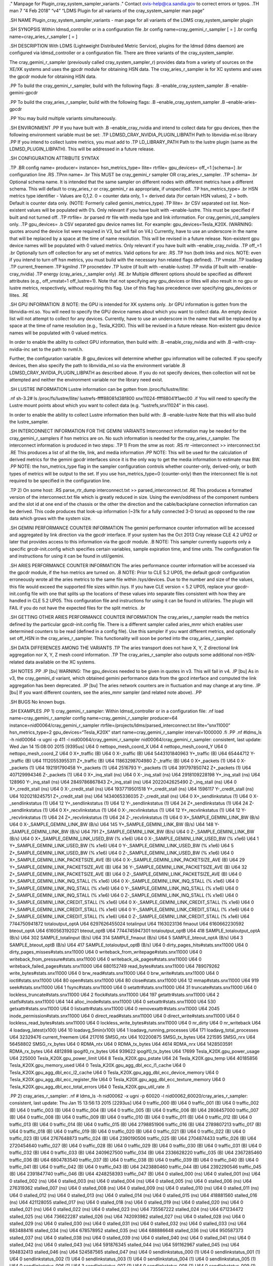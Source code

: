 ." Manpage for Plugin_cray_system_sampler_variants ." Contact
ovis-help@ca.sandia.gov to correct errors or typos. .TH man 7 “4 Feb
2018” “v4” “LDMS Plugin for all variants of the cray_system_sampler man
page”

.SH NAME Plugin_cray_system_sampler_variants - man page for all variants
of the LDMS cray_system_sampler plugin

.SH SYNOPSIS Within ldmsd_controller or in a configuration file .br
config name=cray_gemini_r_sampler [ = ] .br config
name=cray_aries_r_sampler [ = ]

.SH DESCRIPTION With LDMS (Lightweight Distributed Metric Service),
plugins for the ldmsd (ldms daemon) are configured via ldmsd_controller
or a configuration file. There are three variants of the
cray_system_sampler.

The cray_gemini_r_sampler (previously called cray_system_sampler_r)
provides data from a variety of sources on the XE/XK systems and uses
the gpcdr module for obtaining HSN data. The cray_aries_r_sampler is for
XC systems and uses the gpcdr module for obtaining HSN data.

.PP To build the cray_gemini_r_sampler, build with the following flags:
.B –enable_cray_system_sampler .B –enable-gemini-gpcdr

.PP To build the cray_aries_r_sampler, build with the following flags:
.B –enable_cray_system_sampler .B –enable-aries-gpcdr

.PP You may build multiple variants simultaneously.

.SH ENVIRONMENT .PP If you have built with .B –enable_cray_nvidia and
intend to collect data for gpu devices, then the following environment
variable must be set: .TP LDMSD_CRAY_NVIDIA_PLUGIN_LIBPATH Path to
libnvidia-ml.so library .PP If you intend to collect lustre metrics, you
must add to .TP LD_LIBRARY_PATH Path to the lustre plugin (same as the
LDMSD_PLUGIN_LIBPATH). This will be addressed in a future release.

.SH CONFIGURATION ATTRIBUTE SYNTAX

.TP .BR config name= producer= instance= hsn_metrics_type= llite=
rtrfile= gpu_devices= off\_=1 [schema=] .br configuration line .RS .TPnn
name= .br This MUST be cray_gemini_r sampler OR cray_aries_r_sampler.
.TP schema= .br Optional schema name. It is intended that the same
sampler on different nodes with different metrics have a different
schema. This will default to cray_aries_r or cray_gemini_r as
appropriate, if unspecified. .TP hsn_metrics_type= .br HSN metrics type
identifier - Values are 0,1,2. 0 = counter data only, 1 = derived data
(for certain HSN values), 2 = both. Default is counter data only. (NOTE:
Formerly called gemini_metrics_type) .TP llite= .br CSV separated ost
list. Non-existent values will be populated with 0’s. Only relevant if
you have built with –enable-lustre. This must be specified if built and
not turned off. .TP rtrfile= .br parsed rtr file with media type and
link information. For cray_gemini_r/d_samplers only. .TP gpu_devices= .b
CSV separated gpu device names list. For example:
gpu_devices=Tesla_K20X. (WARNING: quotes around the device list were
required in V3, but will fail on V4.) Currently, have to use an
underscore in the name that will be replaced by a space at the time of
name resolution. This will be revised in a future release. Non-existent
gpu device names will be populated with 0 valued metrics. Only relevant
if you have built with –enable_cray_nvidia. .TP off\_=1 .br Optionally
turn off collection for any set of metrics. Valid options for are: .RS
.TP hsn (both links and nics. NOTE: even if you intend to turn off hsn
metrics, you must build with the necessary hsn related flags defined).
.TP vmstat .TP loadavg .TP current_freemem .TP kgnilnd .TP procnetdev
.TP lustre (if built with –enable-lustre) .TP nvidia (if built with
–enable-cray_nvidia) .TP energy (cray_aries_r_sampler only) .RE .br
Multiple different options should be specified as different attributes
(e.g., off_vmstat=1 off_lustre=1). Note that not specifying any
gpu_devices or llites will also result in no gpu or lustre metrics,
respectively, without requiring this flag. Use of this flag has
precedence over specifying gpu_devices or llites. .RE

.SH GPU INFORMATION .B NOTE: the GPU is intended for XK systems only.
.br GPU information is gotten from the libnvidia-ml.so. You will need to
specify the GPU device names about which you want to collect data. An
empty device list will not attempt to collect for any devices.
Currently, have to use an underscore in the name that will be replaced
by a space at the time of name resolution (e.g., Tesla_K20X). This will
be revised in a future release. Non-existent gpu device names will be
populated with 0 valued metrics.

In order to enable the ability to collect GPU information, then build
with: .B –enable_cray_nvidia and with .B –with-cray-nvidia-inc set to
the path to nvml.h.

Further, the configuration variable .B gpu_devices will determine
whether gpu information will be collected. If you specify devices, then
also specify the path to libnvidia_ml.so via the environment variable .B
LDMSD_CRAY_NVIDIA_PLUGIN_LIBPATH as described above. If you do not
specify devices, then collection will not be attempted and neither the
environment variable nor the library need exist.

.SH LUSTRE INFORMATION Lustre information can be gotten from
/proc/fs/lustre/llite:

.nf sh-3.2# ls /proc/fs/lustre/llite/ lustrefs-ffff88081d38f800
snx11024-ffff88041f1aec00 .if You will need to specify the Lustre mount
points about which you want to collect data (e.g. “lustrefs,snx11024” in
this case).

In order to enable the ability to collect Lustre information then build
with: .B –enable-lustre Note that this will also build the
lustre_sampler.

.SH INTERCONNECT INFORMATION FOR THE GEMINI VARIANTS Interconnect
information may be needed for the cray_gemini_r_samplers if hsn metrics
are on. No such information is needed for the cray_aries_r_sampler. The
interconnect information is produced in two steps: .TP 1) From the smw
as root: .RS rtr –interconnect >> interconnect.txt .RE This produces a
list of all the tile, link, and media information .PP NOTE: This will be
used for the calculation of derived metrics for the gemini gpcdr
interfaces since it is the only way to get the media information to
estimate max BW. .PP NOTE: the hsn_metrics_type flag in the sampler
configuration controls whether counter-only, derived-only, or both types
of metrics will be output to the set. If you use hsn_metrics_type=0
(counter-only) then the interconnect file is not required to be
specified in the configuration line.

.TP 2) On some host: .RS parse_rtr_dump interconnect.txt >>
parsed_interconnect.txt .RE This produces a formatted version of the
interconnect.txt file which is greatly reduced in size. Using the
even/oddness of the component numbers and the slot id at one end of the
chassis or the other the direction and the cable/backplane connection
information can be derived. This code produces that look-up information
(~31k for a fully connected 3-D torus) as opposed to the raw data which
grows with the system size.

.SH GEMINI PERFORMANCE COUNTER INFORMATION The gemini performance
counter information will be accessed and aggregated by link direction
via the gpcdr interface. If your system has the Oct 2013 Cray release
CLE 4.2 UP02 or later that provides access to this information via the
gpcdr module. .B NOTE: This sampler currently supports only a specific
grcdr-init.config which specifies certain variables, sample expiration
time, and time units. The configuration file and instructions for using
it can be found in util/gemini.

.SH ARIES PERFORMANCE COUNTER INFORMATION The aries performance counter
information will be accessed via the gpcdr module, if the hsn metrics
are turned on. .B NOTE: Prior to CLE 5.2 UP05, the default gpcdr
configuration erroneously wrote all the aries metrics to the same file
within /sys/devices. Due to the number and size of the values, this file
would exceed the supported file sizes within /sys. If you have CLE
version < 5.2 UP05, replace your gpcdr-init.config file with one that
splits up the locations of these values into separate files consistent
with how they are handled in CLE 5.2 UP05. This configuration file and
instructions for using it can be found in util/aries. The plugin will
FAIL if you do not have the expected files for the split metrics. .br

.SH GETTING OTHER ARIES PERFORMANCE COUNTER INFORMATION The
cray_aries_r_sampler reads the metrics defined by the particular
gpcdr-init.config file. There is a different sampler called aries_mmr
which enables user determined counters to be read (defined in a config
file). Use this sampler if you want different metrics, and optionally
set off_HSN in the cray_aries_r_sampler. This functionality will soon be
ported into the cray_aries_r_sampler.

.SH DATA DIFFERENCES AMONG THE VARIANTS .TP The aries transport does not
have X, Y, Z directional link aggregation nor X, Y, Z mesh coord
information. .TP The cray_aries_r_sampler also outputs some additional
non-HSN-related data available on the XC systems.

.SH NOTES .PP .IP [bu] WARNING: The gpu_devices needed to be given in
quotes in v3. This will fail in v4. .IP [bu] As in v3, the cray_gemini_d
variant, which obtained gemini performance data from the gpcd interface
and computed the link aggregation has been deprecated. .IP [bu] The
aries network counters are in fluctuation and may change at any time.
.IP [bu] If you want different counters, see the aries_mmr sampler (and
related note above). .PP

.SH BUGS No known bugs.

.SH EXAMPLES .PP 1) cray_gemini_r_sampler: Within ldmsd_controller or in
a configuration file: .nf load name=cray_gemini_r_sampler config
name=cray_gemini_r_sampler producer=64
instance=nid00064/cray_gemini_r_sampler
rtrfile=/projects/ldms/parsed_interconnect.txt llite=“snx11000”
hsn_metrics_type=2 gpu_devices=“Tesla_K20X” start
name=cray_gemini_r_sampler interval=1000000 .fi .PP .nf #ldms_ls -h
nid00064 -x ugni -p 411 -l nid00064/cray_gemini_r_sampler
nid00064/cray_gemini_r_sampler: consistent, last update: Wed Jan 14
15:08:00 2015 [9395us] U64 0 nettopo_mesh_coord_X U64 4
nettopo_mesh_coord_Y U64 0 nettopo_mesh_coord_Z U64 0 X+_traffic (B) U64
0 X-_traffic (B) U64 5443101840963 Y+_traffic (B) U64 65444712
Y-_traffic (B) U64 11120553955311 Z+_traffic (B) U64 11863298704980
Z-_traffic (B) U64 0 X+_packets (1) U64 0 X-_packets (1) U64
192191790458 Y+_packets (1) U64 2516793 Y-_packets (1) U64 391797850742
Z+_packets (1) U64 407129994346 Z-_packets (1) U64 0 X+_inq_stall (ns)
U64 0 X-_inq_stall (ns) U64 2918109228198 Y+_inq_stall (ns) U64 128960
Y-_inq_stall (ns) U64 2849786867843 Z+_inq_stall (ns) U64 2022042625490
Z-_inq_stall (ns) U64 0 X+_credit_stall (ns) U64 0 X-_credit_stall (ns)
U64 1937719501518 Y+_credit_stall (ns) U64 1596117 Y-_credit_stall (ns)
U64 1020218245751 Z+_credit_stall (ns) U64 1434065336035 Z-_credit_stall
(ns) U64 0 X+_sendlinkstatus (1) U64 0 X-_sendlinkstatus (1) U64 12
Y+_sendlinkstatus (1) U64 12 Y-_sendlinkstatus (1) U64 24
Z+_sendlinkstatus (1) U64 24 Z-_sendlinkstatus (1) U64 0
X+_recvlinkstatus (1) U64 0 X-_recvlinkstatus (1) U64 12
Y+_recvlinkstatus (1) U64 12 Y-_recvlinkstatus (1) U64 24
Z+_recvlinkstatus (1) U64 24 Z-_recvlinkstatus (1) U64 0
X+_SAMPLE_GEMINI_LINK_BW (B/s) U64 0 X-_SAMPLE_GEMINI_LINK_BW (B/s) U64
145 Y+_SAMPLE_GEMINI_LINK_BW (B/s) U64 148 Y-_SAMPLE_GEMINI_LINK_BW
(B/s) U64 791 Z+_SAMPLE_GEMINI_LINK_BW (B/s) U64 0
Z-_SAMPLE_GEMINI_LINK_BW (B/s) U64 0 X+_SAMPLE_GEMINI_LINK_USED_BW (%
x1e6) U64 0 X-_SAMPLE_GEMINI_LINK_USED_BW (% x1e6) U64 1
Y+_SAMPLE_GEMINI_LINK_USED_BW (% x1e6) U64 0
Y-_SAMPLE_GEMINI_LINK_USED_BW (% x1e6) U64 5
Z+_SAMPLE_GEMINI_LINK_USED_BW (% x1e6) U64 0
Z-_SAMPLE_GEMINI_LINK_USED_BW (% x1e6) U64 0
X+_SAMPLE_GEMINI_LINK_PACKETSIZE_AVE (B) U64 0
X-_SAMPLE_GEMINI_LINK_PACKETSIZE_AVE (B) U64 29
Y+_SAMPLE_GEMINI_LINK_PACKETSIZE_AVE (B) U64 36
Y-_SAMPLE_GEMINI_LINK_PACKETSIZE_AVE (B) U64 32
Z+_SAMPLE_GEMINI_LINK_PACKETSIZE_AVE (B) U64 0
Z-_SAMPLE_GEMINI_LINK_PACKETSIZE_AVE (B) U64 0
X+_SAMPLE_GEMINI_LINK_INQ_STALL (% x1e6) U64 0
X-_SAMPLE_GEMINI_LINK_INQ_STALL (% x1e6) U64 0
Y+_SAMPLE_GEMINI_LINK_INQ_STALL (% x1e6) U64 0
Y-_SAMPLE_GEMINI_LINK_INQ_STALL (% x1e6) U64 0
Z+_SAMPLE_GEMINI_LINK_INQ_STALL (% x1e6) U64 0
Z-_SAMPLE_GEMINI_LINK_INQ_STALL (% x1e6) U64 0
X+_SAMPLE_GEMINI_LINK_CREDIT_STALL (% x1e6) U64 0
X-_SAMPLE_GEMINI_LINK_CREDIT_STALL (% x1e6) U64 0
Y+_SAMPLE_GEMINI_LINK_CREDIT_STALL (% x1e6) U64 0
Y-_SAMPLE_GEMINI_LINK_CREDIT_STALL (% x1e6) U64 0
Z+_SAMPLE_GEMINI_LINK_CREDIT_STALL (% x1e6) U64 0
Z-_SAMPLE_GEMINI_LINK_CREDIT_STALL (% x1e6) U64 7744750941872
totaloutput_optA U64 6297626455024 totalinput U64 1163023136 fmaout U64
6160662230592 bteout_optA U64 6160563192021 bteout_optB U64
7744745947301 totaloutput_optB U64 418 SAMPLE_totaloutput_optA (B/s) U64
302 SAMPLE_totalinput (B/s) U64 314 SAMPLE_fmaout (B/s) U64 5
SAMPLE_bteout_optA (B/s) U64 3 SAMPLE_bteout_optB (B/s) U64 417
SAMPLE_totaloutput_optB (B/s) U64 0 dirty_pages_hits#stats.snx11000 U64
0 dirty_pages_misses#stats.snx11000 U64 0
writeback_from_writepage#stats.snx11000 U64 0
writeback_from_pressure#stats.snx11000 U64 0
writeback_ok_pages#stats.snx11000 U64 0
writeback_failed_pages#stats.snx11000 U64 680152749
read_bytes#stats.snx11000 U64 789079262 write_bytes#stats.snx11000 U64 0
brw_read#stats.snx11000 U64 0 brw_write#stats.snx11000 U64 0
ioctl#stats.snx11000 U64 80 open#stats.snx11000 U64 80
close#stats.snx11000 U64 12 mmap#stats.snx11000 U64 919
seek#stats.snx11000 U64 1 fsync#stats.snx11000 U64 0
setattr#stats.snx11000 U64 31 truncate#stats.snx11000 U64 0
lockless_truncate#stats.snx11000 U64 2 flock#stats.snx11000 U64 197
getattr#stats.snx11000 U64 2 statfs#stats.snx11000 U64 144
alloc_inode#stats.snx11000 U64 0 setxattr#stats.snx11000 U64 530
getxattr#stats.snx11000 U64 0 listxattr#stats.snx11000 U64 0
removexattr#stats.snx11000 U64 2045 inode_permission#stats.snx11000 U64
0 direct_read#stats.snx11000 U64 0 direct_write#stats.snx11000 U64 0
lockless_read_bytes#stats.snx11000 U64 0
lockless_write_bytes#stats.snx11000 U64 0 nr_dirty U64 0 nr_writeback
U64 4 loadavg_latest(x100) U64 10 loadavg_5min(x100) U64 1
loadavg_running_processes U64 171 loadavg_total_processes U64 32329476
current_freemem U64 217016 SMSG_ntx U64 102200875 SMSG_tx_bytes U64
221595 SMSG_nrx U64 56458802 SMSG_rx_bytes U64 0 RDMA_ntx U64 0
RDMA_tx_bytes U64 4614 RDMA_nrx U64 1428503591 RDMA_rx_bytes U64 4812898
ipogif0_rx_bytes U64 939622 ipogif0_tx_bytes U64 17699
Tesla_K20X.gpu_power_usage U64 225000 Tesla_K20X.gpu_power_limit U64 8
Tesla_K20X.gpu_pstate U64 24 Tesla_K20X.gpu_temp U64 40185856
Tesla_K20X.gpu_memory_used U64 0 Tesla_K20X.gpu_agg_dbl_ecc_l1_cache U64
0 Tesla_K20X.gpu_agg_dbl_ecc_l2_cache U64 0
Tesla_K20X.gpu_agg_dbl_ecc_device_memory U64 0
Tesla_K20X.gpu_agg_dbl_ecc_register_file U64 0
Tesla_K20X.gpu_agg_dbl_ecc_texture_memory U64 0
Tesla_K20X.gpu_agg_dbl_ecc_total_errors U64 0 Tesla_K20X.gpu_util_rate
.fi

.PP 2) cray_aries_r_sampler: .nf # ldms_ls -h nid00062 -x ugni -p 60020
-l nid00062_60020/cray_aries_r_sampler: consistent, last update: Thu Jan
15 13:56:13 2015 [2293us] U64 0 traffic_000 (B) U64 0 traffic_001 (B)
U64 0 traffic_002 (B) U64 0 traffic_003 (B) U64 0 traffic_004 (B) U64 0
traffic_005 (B) U64 0 traffic_006 (B) U64 2808457000 traffic_007 (B) U64
0 traffic_008 (B) U64 0 traffic_009 (B) U64 0 traffic_010 (B) U64 0
traffic_011 (B) U64 0 traffic_012 (B) U64 0 traffic_013 (B) U64 0
traffic_014 (B) U64 0 traffic_015 (B) U64 2798851906 traffic_016 (B) U64
2789807213 traffic_017 (B) U64 0 traffic_018 (B) U64 0 traffic_019 (B)
U64 0 traffic_020 (B) U64 0 traffic_021 (B) U64 0 traffic_022 (B) U64 0
traffic_023 (B) U64 2767648873 traffic_024 (B) U64 2390190506
traffic_025 (B) U64 2704874433 traffic_026 (B) U64 2720454640
traffic_027 (B) U64 0 traffic_028 (B) U64 0 traffic_029 (B) U64 0
traffic_030 (B) U64 0 traffic_031 (B) U64 0 traffic_032 (B) U64 0
traffic_033 (B) U64 2409627500 traffic_034 (B) U64 2336628220
traffic_035 (B) U64 2367285460 traffic_036 (B) U64 6804783540
traffic_037 (B) U64 0 traffic_038 (B) U64 0 traffic_039 (B) U64 0
traffic_040 (B) U64 0 traffic_041 (B) U64 0 traffic_042 (B) U64 0
traffic_043 (B) U64 2423880460 traffic_044 (B) U64 2392290546
traffic_045 (B) U64 2391847740 traffic_046 (B) U64 4248258393
traffic_047 (B) U64 0 stalled_000 (ns) U64 0 stalled_001 (ns) U64 0
stalled_002 (ns) U64 0 stalled_003 (ns) U64 0 stalled_004 (ns) U64 0
stalled_005 (ns) U64 0 stalled_006 (ns) U64 276319362 stalled_007 (ns)
U64 0 stalled_008 (ns) U64 0 stalled_009 (ns) U64 0 stalled_010 (ns) U64
0 stalled_011 (ns) U64 0 stalled_012 (ns) U64 0 stalled_013 (ns) U64 0
stalled_014 (ns) U64 0 stalled_015 (ns) U64 418881560 stalled_016 (ns)
U64 421128055 stalled_017 (ns) U64 0 stalled_018 (ns) U64 0 stalled_019
(ns) U64 0 stalled_020 (ns) U64 0 stalled_021 (ns) U64 0 stalled_022
(ns) U64 0 stalled_023 (ns) U64 735567222 stalled_024 (ns) U64 671234472
stalled_025 (ns) U64 736622287 stalled_026 (ns) U64 742093982
stalled_027 (ns) U64 0 stalled_028 (ns) U64 0 stalled_029 (ns) U64 0
stalled_030 (ns) U64 0 stalled_031 (ns) U64 0 stalled_032 (ns) U64 0
stalled_033 (ns) U64 683488416 stalled_034 (ns) U64 678578952
stalled_035 (ns) U64 688886648 stalled_036 (ns) U64 950587373
stalled_037 (ns) U64 0 stalled_038 (ns) U64 0 stalled_039 (ns) U64 0
stalled_040 (ns) U64 0 stalled_041 (ns) U64 0 stalled_042 (ns) U64 0
stalled_043 (ns) U64 591876345 stalled_044 (ns) U64 591162967
stalled_045 (ns) U64 594832413 stalled_046 (ns) U64 524587565
stalled_047 (ns) U64 0 sendlinkstatus_000 (1) U64 0 sendlinkstatus_001
(1) U64 0 sendlinkstatus_002 (1) U64 0 sendlinkstatus_003 (1) U64 0
sendlinkstatus_004 (1) U64 0 sendlinkstatus_005 (1) U64 0
sendlinkstatus_006 (1) U64 3 sendlinkstatus_007 (1) U64 0
sendlinkstatus_008 (1) U64 0 sendlinkstatus_009 (1) U64 0
sendlinkstatus_010 (1) U64 0 sendlinkstatus_011 (1) U64 0
sendlinkstatus_012 (1) U64 0 sendlinkstatus_013 (1) U64 0
sendlinkstatus_014 (1) U64 0 sendlinkstatus_015 (1) U64 3
sendlinkstatus_016 (1) U64 3 sendlinkstatus_017 (1) U64 0
sendlinkstatus_018 (1) U64 0 sendlinkstatus_019 (1) U64 0
sendlinkstatus_020 (1) U64 0 sendlinkstatus_021 (1) U64 0
sendlinkstatus_022 (1) U64 0 sendlinkstatus_023 (1) U64 3
sendlinkstatus_024 (1) U64 3 sendlinkstatus_025 (1) U64 3
sendlinkstatus_026 (1) U64 3 sendlinkstatus_027 (1) U64 0
sendlinkstatus_028 (1) U64 0 sendlinkstatus_029 (1) U64 0
sendlinkstatus_030 (1) U64 0 sendlinkstatus_031 (1) U64 0
sendlinkstatus_032 (1) U64 0 sendlinkstatus_033 (1) U64 3
sendlinkstatus_034 (1) U64 3 sendlinkstatus_035 (1) U64 3
sendlinkstatus_036 (1) U64 3 sendlinkstatus_037 (1) U64 0
sendlinkstatus_038 (1) U64 0 sendlinkstatus_039 (1) U64 0
sendlinkstatus_040 (1) U64 0 sendlinkstatus_041 (1) U64 0
sendlinkstatus_042 (1) U64 0 sendlinkstatus_043 (1) U64 3
sendlinkstatus_044 (1) U64 3 sendlinkstatus_045 (1) U64 3
sendlinkstatus_046 (1) U64 3 sendlinkstatus_047 (1) U64 0
recvlinkstatus_000 (1) U64 0 recvlinkstatus_001 (1) U64 0
recvlinkstatus_002 (1) U64 0 recvlinkstatus_003 (1) U64 0
recvlinkstatus_004 (1) U64 0 recvlinkstatus_005 (1) U64 0
recvlinkstatus_006 (1) U64 3 recvlinkstatus_007 (1) U64 0
recvlinkstatus_008 (1) U64 0 recvlinkstatus_009 (1) U64 0
recvlinkstatus_010 (1) U64 0 recvlinkstatus_011 (1) U64 0
recvlinkstatus_012 (1) U64 0 recvlinkstatus_013 (1) U64 0
recvlinkstatus_014 (1) U64 0 recvlinkstatus_015 (1) U64 3
recvlinkstatus_016 (1) U64 3 recvlinkstatus_017 (1) U64 0
recvlinkstatus_018 (1) U64 0 recvlinkstatus_019 (1) U64 0
recvlinkstatus_020 (1) U64 0 recvlinkstatus_021 (1) U64 0
recvlinkstatus_022 (1) U64 0 recvlinkstatus_023 (1) U64 3
recvlinkstatus_024 (1) U64 3 recvlinkstatus_025 (1) U64 3
recvlinkstatus_026 (1) U64 3 recvlinkstatus_027 (1) U64 0
recvlinkstatus_028 (1) U64 0 recvlinkstatus_029 (1) U64 0
recvlinkstatus_030 (1) U64 0 recvlinkstatus_031 (1) U64 0
recvlinkstatus_032 (1) U64 0 recvlinkstatus_033 (1) U64 3
recvlinkstatus_034 (1) U64 3 recvlinkstatus_035 (1) U64 3
recvlinkstatus_036 (1) U64 3 recvlinkstatus_037 (1) U64 0
recvlinkstatus_038 (1) U64 0 recvlinkstatus_039 (1) U64 0
recvlinkstatus_040 (1) U64 0 recvlinkstatus_041 (1) U64 0
recvlinkstatus_042 (1) U64 0 recvlinkstatus_043 (1) U64 3
recvlinkstatus_044 (1) U64 3 recvlinkstatus_045 (1) U64 3
recvlinkstatus_046 (1) U64 3 recvlinkstatus_047 (1) U64 0
SAMPLE_ARIES_TRAFFIC_000 (B/s) U64 0 SAMPLE_ARIES_TRAFFIC_001 (B/s) U64
0 SAMPLE_ARIES_TRAFFIC_002 (B/s) U64 0 SAMPLE_ARIES_TRAFFIC_003 (B/s)
U64 0 SAMPLE_ARIES_TRAFFIC_004 (B/s) U64 0 SAMPLE_ARIES_TRAFFIC_005
(B/s) U64 0 SAMPLE_ARIES_TRAFFIC_006 (B/s) U64 0
SAMPLE_ARIES_TRAFFIC_007 (B/s) U64 0 SAMPLE_ARIES_TRAFFIC_008 (B/s) U64
0 SAMPLE_ARIES_TRAFFIC_009 (B/s) U64 0 SAMPLE_ARIES_TRAFFIC_010 (B/s)
U64 0 SAMPLE_ARIES_TRAFFIC_011 (B/s) U64 0 SAMPLE_ARIES_TRAFFIC_012
(B/s) U64 0 SAMPLE_ARIES_TRAFFIC_013 (B/s) U64 0
SAMPLE_ARIES_TRAFFIC_014 (B/s) U64 0 SAMPLE_ARIES_TRAFFIC_015 (B/s) U64
0 SAMPLE_ARIES_TRAFFIC_016 (B/s) U64 0 SAMPLE_ARIES_TRAFFIC_017 (B/s)
U64 0 SAMPLE_ARIES_TRAFFIC_018 (B/s) U64 0 SAMPLE_ARIES_TRAFFIC_019
(B/s) U64 0 SAMPLE_ARIES_TRAFFIC_020 (B/s) U64 0
SAMPLE_ARIES_TRAFFIC_021 (B/s) U64 0 SAMPLE_ARIES_TRAFFIC_022 (B/s) U64
0 SAMPLE_ARIES_TRAFFIC_023 (B/s) U64 0 SAMPLE_ARIES_TRAFFIC_024 (B/s)
U64 0 SAMPLE_ARIES_TRAFFIC_025 (B/s) U64 0 SAMPLE_ARIES_TRAFFIC_026
(B/s) U64 0 SAMPLE_ARIES_TRAFFIC_027 (B/s) U64 0
SAMPLE_ARIES_TRAFFIC_028 (B/s) U64 0 SAMPLE_ARIES_TRAFFIC_029 (B/s) U64
0 SAMPLE_ARIES_TRAFFIC_030 (B/s) U64 0 SAMPLE_ARIES_TRAFFIC_031 (B/s)
U64 0 SAMPLE_ARIES_TRAFFIC_032 (B/s) U64 0 SAMPLE_ARIES_TRAFFIC_033
(B/s) U64 0 SAMPLE_ARIES_TRAFFIC_034 (B/s) U64 0
SAMPLE_ARIES_TRAFFIC_035 (B/s) U64 0 SAMPLE_ARIES_TRAFFIC_036 (B/s) U64
0 SAMPLE_ARIES_TRAFFIC_037 (B/s) U64 0 SAMPLE_ARIES_TRAFFIC_038 (B/s)
U64 0 SAMPLE_ARIES_TRAFFIC_039 (B/s) U64 0 SAMPLE_ARIES_TRAFFIC_040
(B/s) U64 0 SAMPLE_ARIES_TRAFFIC_041 (B/s) U64 0
SAMPLE_ARIES_TRAFFIC_042 (B/s) U64 0 SAMPLE_ARIES_TRAFFIC_043 (B/s) U64
0 SAMPLE_ARIES_TRAFFIC_044 (B/s) U64 0 SAMPLE_ARIES_TRAFFIC_045 (B/s)
U64 0 SAMPLE_ARIES_TRAFFIC_046 (B/s) U64 0 SAMPLE_ARIES_TRAFFIC_047
(B/s) U64 776690512 totaloutput U64 1706236864 totalinput U64 787546224
fmaout U64 1559125 bteout U64 0 SAMPLE_totaloutput (B/s) U64 0
SAMPLE_totalinput (B/s) U64 0 SAMPLE_fmaout (B/s) U64 0 SAMPLE_bteout
(B/s) U64 186510227 energy(J) U64 0 dirty_pages_hits#stats.snx11024 U64
0 dirty_pages_misses#stats.snx11024 U64 0
writeback_from_writepage#stats.snx11024 U64 0
writeback_from_pressure#stats.snx11024 U64 0
writeback_ok_pages#stats.snx11024 U64 0
writeback_failed_pages#stats.snx11024 U64 0 read_bytes#stats.snx11024
U64 0 write_bytes#stats.snx11024 U64 0 brw_read#stats.snx11024 U64 0
brw_write#stats.snx11024 U64 0 ioctl#stats.snx11024 U64 0
open#stats.snx11024 U64 0 close#stats.snx11024 U64 0 mmap#stats.snx11024
U64 0 seek#stats.snx11024 U64 0 fsync#stats.snx11024 U64 0
setattr#stats.snx11024 U64 0 truncate#stats.snx11024 U64 0
lockless_truncate#stats.snx11024 U64 0 flock#stats.snx11024 U64 0
getattr#stats.snx11024 U64 0 statfs#stats.snx11024 U64 0
alloc_inode#stats.snx11024 U64 0 setxattr#stats.snx11024 U64 0
getxattr#stats.snx11024 U64 0 listxattr#stats.snx11024 U64 0
removexattr#stats.snx11024 U64 0 inode_permission#stats.snx11024 U64 0
direct_read#stats.snx11024 U64 0 direct_write#stats.snx11024 U64 0
lockless_read_bytes#stats.snx11024 U64 0
lockless_write_bytes#stats.snx11024 U64 0 nr_dirty U64 0 nr_writeback
U64 7 loadavg_latest(x100) U64 19 loadavg_5min(x100) U64 1
loadavg_running_processes U64 265 loadavg_total_processes U64 64677284
current_freemem U64 913429 SMSG_ntx U64 585293572 SMSG_tx_bytes U64
930111 SMSG_nrx U64 276154553 SMSG_rx_bytes U64 0 RDMA_ntx U64 0
RDMA_tx_bytes U64 15065 RDMA_nrx U64 1193365117 RDMA_rx_bytes U64
28558491 ipogif0_rx_bytes U64 1626210 ipogif0_tx_bytes .fi

.SH SEE ALSO ldmsd(7), ldms_sampler_base(7), Plugin_kgnilnd(7),
Plugin_aries_mmr(7), Plugin_aries_linkstatus(7), ldms_quickstart(7),
ldmsd_controller(8)
